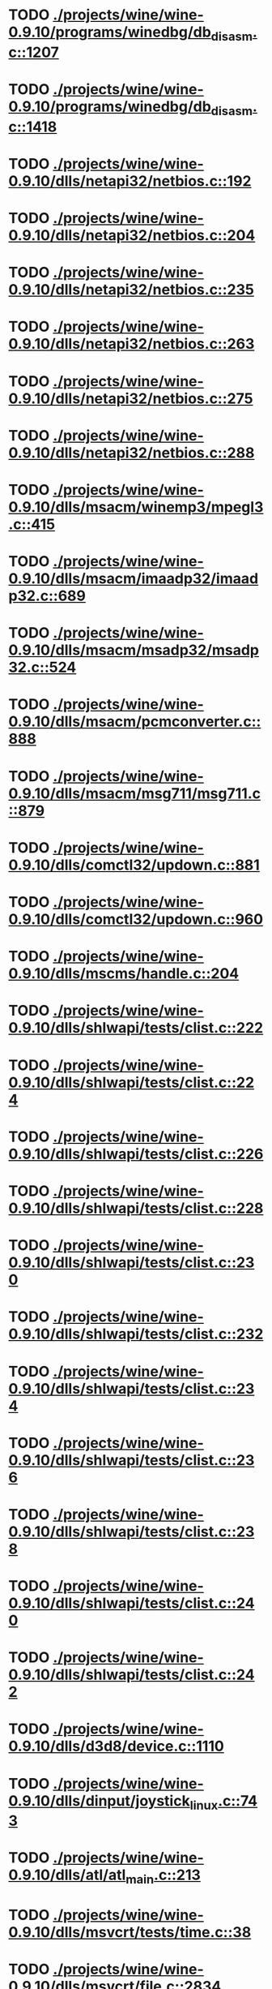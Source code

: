 * TODO [[view:./projects/wine/wine-0.9.10/programs/winedbg/db_disasm.c::face=ovl-face1::linb=1207::colb=5::cole=16][ ./projects/wine/wine-0.9.10/programs/winedbg/db_disasm.c::1207]]
* TODO [[view:./projects/wine/wine-0.9.10/programs/winedbg/db_disasm.c::face=ovl-face1::linb=1418::colb=9::cole=11][ ./projects/wine/wine-0.9.10/programs/winedbg/db_disasm.c::1418]]
* TODO [[view:./projects/wine/wine-0.9.10/dlls/netapi32/netbios.c::face=ovl-face1::linb=192::colb=9::cole=36][ ./projects/wine/wine-0.9.10/dlls/netapi32/netbios.c::192]]
* TODO [[view:./projects/wine/wine-0.9.10/dlls/netapi32/netbios.c::face=ovl-face1::linb=204::colb=38::cole=65][ ./projects/wine/wine-0.9.10/dlls/netapi32/netbios.c::204]]
* TODO [[view:./projects/wine/wine-0.9.10/dlls/netapi32/netbios.c::face=ovl-face1::linb=235::colb=12::cole=42][ ./projects/wine/wine-0.9.10/dlls/netapi32/netbios.c::235]]
* TODO [[view:./projects/wine/wine-0.9.10/dlls/netapi32/netbios.c::face=ovl-face1::linb=263::colb=41::cole=68][ ./projects/wine/wine-0.9.10/dlls/netapi32/netbios.c::263]]
* TODO [[view:./projects/wine/wine-0.9.10/dlls/netapi32/netbios.c::face=ovl-face1::linb=275::colb=42::cole=69][ ./projects/wine/wine-0.9.10/dlls/netapi32/netbios.c::275]]
* TODO [[view:./projects/wine/wine-0.9.10/dlls/netapi32/netbios.c::face=ovl-face1::linb=288::colb=12::cole=39][ ./projects/wine/wine-0.9.10/dlls/netapi32/netbios.c::288]]
* TODO [[view:./projects/wine/wine-0.9.10/dlls/msacm/winemp3/mpegl3.c::face=ovl-face1::linb=415::colb=8::cole=11][ ./projects/wine/wine-0.9.10/dlls/msacm/winemp3/mpegl3.c::415]]
* TODO [[view:./projects/wine/wine-0.9.10/dlls/msacm/imaadp32/imaadp32.c::face=ovl-face1::linb=689::colb=8::cole=11][ ./projects/wine/wine-0.9.10/dlls/msacm/imaadp32/imaadp32.c::689]]
* TODO [[view:./projects/wine/wine-0.9.10/dlls/msacm/msadp32/msadp32.c::face=ovl-face1::linb=524::colb=8::cole=11][ ./projects/wine/wine-0.9.10/dlls/msacm/msadp32/msadp32.c::524]]
* TODO [[view:./projects/wine/wine-0.9.10/dlls/msacm/pcmconverter.c::face=ovl-face1::linb=888::colb=8::cole=11][ ./projects/wine/wine-0.9.10/dlls/msacm/pcmconverter.c::888]]
* TODO [[view:./projects/wine/wine-0.9.10/dlls/msacm/msg711/msg711.c::face=ovl-face1::linb=879::colb=8::cole=11][ ./projects/wine/wine-0.9.10/dlls/msacm/msg711/msg711.c::879]]
* TODO [[view:./projects/wine/wine-0.9.10/dlls/comctl32/updown.c::face=ovl-face1::linb=881::colb=31::cole=49][ ./projects/wine/wine-0.9.10/dlls/comctl32/updown.c::881]]
* TODO [[view:./projects/wine/wine-0.9.10/dlls/comctl32/updown.c::face=ovl-face1::linb=960::colb=8::cole=26][ ./projects/wine/wine-0.9.10/dlls/comctl32/updown.c::960]]
* TODO [[view:./projects/wine/wine-0.9.10/dlls/mscms/handle.c::face=ovl-face1::linb=204::colb=12::cole=38][ ./projects/wine/wine-0.9.10/dlls/mscms/handle.c::204]]
* TODO [[view:./projects/wine/wine-0.9.10/dlls/shlwapi/tests/clist.c::face=ovl-face1::linb=222::colb=7::cole=18][ ./projects/wine/wine-0.9.10/dlls/shlwapi/tests/clist.c::222]]
* TODO [[view:./projects/wine/wine-0.9.10/dlls/shlwapi/tests/clist.c::face=ovl-face1::linb=224::colb=7::cole=18][ ./projects/wine/wine-0.9.10/dlls/shlwapi/tests/clist.c::224]]
* TODO [[view:./projects/wine/wine-0.9.10/dlls/shlwapi/tests/clist.c::face=ovl-face1::linb=226::colb=7::cole=18][ ./projects/wine/wine-0.9.10/dlls/shlwapi/tests/clist.c::226]]
* TODO [[view:./projects/wine/wine-0.9.10/dlls/shlwapi/tests/clist.c::face=ovl-face1::linb=228::colb=7::cole=18][ ./projects/wine/wine-0.9.10/dlls/shlwapi/tests/clist.c::228]]
* TODO [[view:./projects/wine/wine-0.9.10/dlls/shlwapi/tests/clist.c::face=ovl-face1::linb=230::colb=7::cole=18][ ./projects/wine/wine-0.9.10/dlls/shlwapi/tests/clist.c::230]]
* TODO [[view:./projects/wine/wine-0.9.10/dlls/shlwapi/tests/clist.c::face=ovl-face1::linb=232::colb=7::cole=18][ ./projects/wine/wine-0.9.10/dlls/shlwapi/tests/clist.c::232]]
* TODO [[view:./projects/wine/wine-0.9.10/dlls/shlwapi/tests/clist.c::face=ovl-face1::linb=234::colb=7::cole=19][ ./projects/wine/wine-0.9.10/dlls/shlwapi/tests/clist.c::234]]
* TODO [[view:./projects/wine/wine-0.9.10/dlls/shlwapi/tests/clist.c::face=ovl-face1::linb=236::colb=7::cole=19][ ./projects/wine/wine-0.9.10/dlls/shlwapi/tests/clist.c::236]]
* TODO [[view:./projects/wine/wine-0.9.10/dlls/shlwapi/tests/clist.c::face=ovl-face1::linb=238::colb=7::cole=19][ ./projects/wine/wine-0.9.10/dlls/shlwapi/tests/clist.c::238]]
* TODO [[view:./projects/wine/wine-0.9.10/dlls/shlwapi/tests/clist.c::face=ovl-face1::linb=240::colb=7::cole=19][ ./projects/wine/wine-0.9.10/dlls/shlwapi/tests/clist.c::240]]
* TODO [[view:./projects/wine/wine-0.9.10/dlls/shlwapi/tests/clist.c::face=ovl-face1::linb=242::colb=7::cole=19][ ./projects/wine/wine-0.9.10/dlls/shlwapi/tests/clist.c::242]]
* TODO [[view:./projects/wine/wine-0.9.10/dlls/d3d8/device.c::face=ovl-face1::linb=1110::colb=16::cole=23][ ./projects/wine/wine-0.9.10/dlls/d3d8/device.c::1110]]
* TODO [[view:./projects/wine/wine-0.9.10/dlls/dinput/joystick_linux.c::face=ovl-face1::linb=743::colb=8::cole=17][ ./projects/wine/wine-0.9.10/dlls/dinput/joystick_linux.c::743]]
* TODO [[view:./projects/wine/wine-0.9.10/dlls/atl/atl_main.c::face=ovl-face1::linb=213::colb=11::cole=28][ ./projects/wine/wine-0.9.10/dlls/atl/atl_main.c::213]]
* TODO [[view:./projects/wine/wine-0.9.10/dlls/msvcrt/tests/time.c::face=ovl-face1::linb=38::colb=7::cole=13][ ./projects/wine/wine-0.9.10/dlls/msvcrt/tests/time.c::38]]
* TODO [[view:./projects/wine/wine-0.9.10/dlls/msvcrt/file.c::face=ovl-face1::linb=2834::colb=6::cole=7][ ./projects/wine/wine-0.9.10/dlls/msvcrt/file.c::2834]]
* TODO [[view:./projects/wine/wine-0.9.10/dlls/mciseq/mcimidi.c::face=ovl-face1::linb=131::colb=8::cole=11][ ./projects/wine/wine-0.9.10/dlls/mciseq/mcimidi.c::131]]
* TODO [[view:./projects/wine/wine-0.9.10/dlls/mciseq/mcimidi.c::face=ovl-face1::linb=1198::colb=8::cole=11][ ./projects/wine/wine-0.9.10/dlls/mciseq/mcimidi.c::1198]]
* TODO [[view:./projects/wine/wine-0.9.10/dlls/kernel/tests/process.c::face=ovl-face1::linb=772::colb=13::cole=23][ ./projects/wine/wine-0.9.10/dlls/kernel/tests/process.c::772]]
* TODO [[view:./projects/wine/wine-0.9.10/dlls/kernel/editline.c::face=ovl-face1::linb=830::colb=29::cole=37][ ./projects/wine/wine-0.9.10/dlls/kernel/editline.c::830]]
* TODO [[view:./projects/wine/wine-0.9.10/dlls/kernel/editline.c::face=ovl-face1::linb=835::colb=29::cole=37][ ./projects/wine/wine-0.9.10/dlls/kernel/editline.c::835]]
* TODO [[view:./projects/wine/wine-0.9.10/dlls/shell32/shlmenu.c::face=ovl-face1::linb=91::colb=6::cole=14][ ./projects/wine/wine-0.9.10/dlls/shell32/shlmenu.c::91]]
* TODO [[view:./projects/wine/wine-0.9.10/dlls/shell32/shlmenu.c::face=ovl-face1::linb=156::colb=6::cole=14][ ./projects/wine/wine-0.9.10/dlls/shell32/shlmenu.c::156]]
* TODO [[view:./projects/wine/wine-0.9.10/dlls/shell32/shlmenu.c::face=ovl-face1::linb=376::colb=6::cole=14][ ./projects/wine/wine-0.9.10/dlls/shell32/shlmenu.c::376]]
* TODO [[view:./projects/wine/wine-0.9.10/dlls/d3d9/tests/stateblock.c::face=ovl-face1::linb=80::colb=25::cole=40][ ./projects/wine/wine-0.9.10/dlls/d3d9/tests/stateblock.c::80]]
* TODO [[view:./projects/wine/wine-0.9.10/dlls/oleaut32/tests/olepicture.c::face=ovl-face1::linb=331::colb=6::cole=15][ ./projects/wine/wine-0.9.10/dlls/oleaut32/tests/olepicture.c::331]]
* TODO [[view:./projects/wine/wine-0.9.10/dlls/oleaut32/tests/olepicture.c::face=ovl-face1::linb=342::colb=6::cole=18][ ./projects/wine/wine-0.9.10/dlls/oleaut32/tests/olepicture.c::342]]
* TODO [[view:./projects/wine/wine-0.9.10/dlls/oleaut32/tests/olepicture.c::face=ovl-face1::linb=369::colb=6::cole=13][ ./projects/wine/wine-0.9.10/dlls/oleaut32/tests/olepicture.c::369]]
* TODO [[view:./projects/wine/wine-0.9.10/dlls/oleaut32/tests/olepicture.c::face=ovl-face1::linb=393::colb=6::cole=16][ ./projects/wine/wine-0.9.10/dlls/oleaut32/tests/olepicture.c::393]]
* TODO [[view:./projects/wine/wine-0.9.10/dlls/oleaut32/tests/olepicture.c::face=ovl-face1::linb=472::colb=7::cole=11][ ./projects/wine/wine-0.9.10/dlls/oleaut32/tests/olepicture.c::472]]
* TODO [[view:./projects/wine/wine-0.9.10/dlls/oleaut32/tests/olepicture.c::face=ovl-face1::linb=556::colb=6::cole=15][ ./projects/wine/wine-0.9.10/dlls/oleaut32/tests/olepicture.c::556]]
* TODO [[view:./projects/wine/wine-0.9.10/dlls/oleaut32/ole2disp.c::face=ovl-face1::linb=148::colb=8::cole=14][ ./projects/wine/wine-0.9.10/dlls/oleaut32/ole2disp.c::148]]
* TODO [[view:./projects/wine/wine-0.9.10/dlls/oleaut32/oleaut.c::face=ovl-face1::linb=246::colb=8::cole=17][ ./projects/wine/wine-0.9.10/dlls/oleaut32/oleaut.c::246]]
* TODO [[view:./projects/wine/wine-0.9.10/dlls/oleaut32/oleaut.c::face=ovl-face1::linb=264::colb=8::cole=11][ ./projects/wine/wine-0.9.10/dlls/oleaut32/oleaut.c::264]]
* TODO [[view:./projects/wine/wine-0.9.10/dlls/oleaut32/oleaut.c::face=ovl-face1::linb=360::colb=8::cole=17][ ./projects/wine/wine-0.9.10/dlls/oleaut32/oleaut.c::360]]
* TODO [[view:./projects/wine/wine-0.9.10/dlls/oleaut32/connpt.c::face=ovl-face1::linb=152::colb=8::cole=12][ ./projects/wine/wine-0.9.10/dlls/oleaut32/connpt.c::152]]
* TODO [[view:./projects/wine/wine-0.9.10/dlls/oleaut32/connpt.c::face=ovl-face1::linb=171::colb=6::cole=18][ ./projects/wine/wine-0.9.10/dlls/oleaut32/connpt.c::171]]
* TODO [[view:./projects/wine/wine-0.9.10/dlls/oleaut32/connpt.c::face=ovl-face1::linb=421::colb=8::cole=12][ ./projects/wine/wine-0.9.10/dlls/oleaut32/connpt.c::421]]
* TODO [[view:./projects/wine/wine-0.9.10/dlls/oleaut32/connpt.c::face=ovl-face1::linb=440::colb=6::cole=18][ ./projects/wine/wine-0.9.10/dlls/oleaut32/connpt.c::440]]
* TODO [[view:./projects/wine/wine-0.9.10/dlls/oleaut32/typelib16.c::face=ovl-face1::linb=128::colb=8::cole=14][ ./projects/wine/wine-0.9.10/dlls/oleaut32/typelib16.c::128]]
* TODO [[view:./projects/wine/wine-0.9.10/dlls/oleaut32/olepicture.c::face=ovl-face1::linb=271::colb=6::cole=15][ ./projects/wine/wine-0.9.10/dlls/oleaut32/olepicture.c::271]]
* TODO [[view:./projects/wine/wine-0.9.10/dlls/oleaut32/olepicture.c::face=ovl-face1::linb=443::colb=8::cole=12][ ./projects/wine/wine-0.9.10/dlls/oleaut32/olepicture.c::443]]
* TODO [[view:./projects/wine/wine-0.9.10/dlls/oleaut32/olepicture.c::face=ovl-face1::linb=481::colb=6::cole=18][ ./projects/wine/wine-0.9.10/dlls/oleaut32/olepicture.c::481]]
* TODO [[view:./projects/wine/wine-0.9.10/dlls/oleaut32/olepicture.c::face=ovl-face1::linb=2156::colb=6::cole=12][ ./projects/wine/wine-0.9.10/dlls/oleaut32/olepicture.c::2156]]
* TODO [[view:./projects/wine/wine-0.9.10/dlls/oleaut32/olefont.c::face=ovl-face1::linb=326::colb=6::cole=12][ ./projects/wine/wine-0.9.10/dlls/oleaut32/olefont.c::326]]
* TODO [[view:./projects/wine/wine-0.9.10/dlls/oleaut32/olefont.c::face=ovl-face1::linb=353::colb=6::cole=13][ ./projects/wine/wine-0.9.10/dlls/oleaut32/olefont.c::353]]
* TODO [[view:./projects/wine/wine-0.9.10/dlls/oleaut32/olefont.c::face=ovl-face1::linb=471::colb=6::cole=15][ ./projects/wine/wine-0.9.10/dlls/oleaut32/olefont.c::471]]
* TODO [[view:./projects/wine/wine-0.9.10/dlls/oleaut32/olefont.c::face=ovl-face1::linb=570::colb=8::cole=12][ ./projects/wine/wine-0.9.10/dlls/oleaut32/olefont.c::570]]
* TODO [[view:./projects/wine/wine-0.9.10/dlls/oleaut32/olefont.c::face=ovl-face1::linb=601::colb=6::cole=18][ ./projects/wine/wine-0.9.10/dlls/oleaut32/olefont.c::601]]
* TODO [[view:./projects/wine/wine-0.9.10/dlls/oleaut32/olefont.c::face=ovl-face1::linb=662::colb=6::cole=11][ ./projects/wine/wine-0.9.10/dlls/oleaut32/olefont.c::662]]
* TODO [[view:./projects/wine/wine-0.9.10/dlls/oleaut32/olefont.c::face=ovl-face1::linb=723::colb=6::cole=11][ ./projects/wine/wine-0.9.10/dlls/oleaut32/olefont.c::723]]
* TODO [[view:./projects/wine/wine-0.9.10/dlls/oleaut32/olefont.c::face=ovl-face1::linb=764::colb=6::cole=11][ ./projects/wine/wine-0.9.10/dlls/oleaut32/olefont.c::764]]
* TODO [[view:./projects/wine/wine-0.9.10/dlls/oleaut32/olefont.c::face=ovl-face1::linb=803::colb=6::cole=13][ ./projects/wine/wine-0.9.10/dlls/oleaut32/olefont.c::803]]
* TODO [[view:./projects/wine/wine-0.9.10/dlls/oleaut32/olefont.c::face=ovl-face1::linb=844::colb=6::cole=16][ ./projects/wine/wine-0.9.10/dlls/oleaut32/olefont.c::844]]
* TODO [[view:./projects/wine/wine-0.9.10/dlls/oleaut32/olefont.c::face=ovl-face1::linb=885::colb=6::cole=20][ ./projects/wine/wine-0.9.10/dlls/oleaut32/olefont.c::885]]
* TODO [[view:./projects/wine/wine-0.9.10/dlls/oleaut32/olefont.c::face=ovl-face1::linb=926::colb=6::cole=13][ ./projects/wine/wine-0.9.10/dlls/oleaut32/olefont.c::926]]
* TODO [[view:./projects/wine/wine-0.9.10/dlls/oleaut32/olefont.c::face=ovl-face1::linb=967::colb=6::cole=14][ ./projects/wine/wine-0.9.10/dlls/oleaut32/olefont.c::967]]
* TODO [[view:./projects/wine/wine-0.9.10/dlls/oleaut32/olefont.c::face=ovl-face1::linb=1592::colb=6::cole=14][ ./projects/wine/wine-0.9.10/dlls/oleaut32/olefont.c::1592]]
* TODO [[view:./projects/wine/wine-0.9.10/dlls/winmm/wineoss/midi.c::face=ovl-face1::linb=1134::colb=9::cole=14][ ./projects/wine/wine-0.9.10/dlls/winmm/wineoss/midi.c::1134]]
* TODO [[view:./projects/wine/wine-0.9.10/dlls/winmm/wineoss/audio.c::face=ovl-face1::linb=2585::colb=9::cole=18][ ./projects/wine/wine-0.9.10/dlls/winmm/wineoss/audio.c::2585]]
* TODO [[view:./projects/wine/wine-0.9.10/dlls/winmm/wineoss/audio.c::face=ovl-face1::linb=2598::colb=8::cole=17][ ./projects/wine/wine-0.9.10/dlls/winmm/wineoss/audio.c::2598]]
* TODO [[view:./projects/wine/wine-0.9.10/dlls/winmm/mciwave/mciwave.c::face=ovl-face1::linb=102::colb=8::cole=11][ ./projects/wine/wine-0.9.10/dlls/winmm/mciwave/mciwave.c::102]]
* TODO [[view:./projects/wine/wine-0.9.10/dlls/winmm/winmm.c::face=ovl-face1::linb=254::colb=8::cole=12][ ./projects/wine/wine-0.9.10/dlls/winmm/winmm.c::254]]
* TODO [[view:./projects/wine/wine-0.9.10/dlls/winmm/winealsa/audio.c::face=ovl-face1::linb=3806::colb=9::cole=18][ ./projects/wine/wine-0.9.10/dlls/winmm/winealsa/audio.c::3806]]
* TODO [[view:./projects/wine/wine-0.9.10/dlls/winmm/winealsa/audio.c::face=ovl-face1::linb=3819::colb=8::cole=17][ ./projects/wine/wine-0.9.10/dlls/winmm/winealsa/audio.c::3819]]
* TODO [[view:./projects/wine/wine-0.9.10/dlls/dsound/buffer.c::face=ovl-face1::linb=1591::colb=5::cole=7][ ./projects/wine/wine-0.9.10/dlls/dsound/buffer.c::1591]]
* TODO [[view:./projects/wine/wine-0.9.10/dlls/dsound/tests/propset.c::face=ovl-face1::linb=206::colb=7::cole=10][ ./projects/wine/wine-0.9.10/dlls/dsound/tests/propset.c::206]]
* TODO [[view:./projects/wine/wine-0.9.10/dlls/dsound/tests/propset.c::face=ovl-face1::linb=208::colb=8::cole=11][ ./projects/wine/wine-0.9.10/dlls/dsound/tests/propset.c::208]]
* TODO [[view:./projects/wine/wine-0.9.10/dlls/dsound/tests/propset.c::face=ovl-face1::linb=226::colb=11::cole=14][ ./projects/wine/wine-0.9.10/dlls/dsound/tests/propset.c::226]]
* TODO [[view:./projects/wine/wine-0.9.10/dlls/dsound/tests/propset.c::face=ovl-face1::linb=228::colb=12::cole=15][ ./projects/wine/wine-0.9.10/dlls/dsound/tests/propset.c::228]]
* TODO [[view:./projects/wine/wine-0.9.10/dlls/dsound/tests/propset.c::face=ovl-face1::linb=242::colb=11::cole=14][ ./projects/wine/wine-0.9.10/dlls/dsound/tests/propset.c::242]]
* TODO [[view:./projects/wine/wine-0.9.10/dlls/dsound/tests/propset.c::face=ovl-face1::linb=244::colb=12::cole=15][ ./projects/wine/wine-0.9.10/dlls/dsound/tests/propset.c::244]]
* TODO [[view:./projects/wine/wine-0.9.10/dlls/dsound/tests/propset.c::face=ovl-face1::linb=258::colb=11::cole=14][ ./projects/wine/wine-0.9.10/dlls/dsound/tests/propset.c::258]]
* TODO [[view:./projects/wine/wine-0.9.10/dlls/dsound/tests/propset.c::face=ovl-face1::linb=260::colb=12::cole=15][ ./projects/wine/wine-0.9.10/dlls/dsound/tests/propset.c::260]]
* TODO [[view:./projects/wine/wine-0.9.10/dlls/dsound/tests/propset.c::face=ovl-face1::linb=274::colb=11::cole=14][ ./projects/wine/wine-0.9.10/dlls/dsound/tests/propset.c::274]]
* TODO [[view:./projects/wine/wine-0.9.10/dlls/dsound/tests/propset.c::face=ovl-face1::linb=276::colb=12::cole=15][ ./projects/wine/wine-0.9.10/dlls/dsound/tests/propset.c::276]]
* TODO [[view:./projects/wine/wine-0.9.10/dlls/dsound/tests/propset.c::face=ovl-face1::linb=291::colb=8::cole=11][ ./projects/wine/wine-0.9.10/dlls/dsound/tests/propset.c::291]]
* TODO [[view:./projects/wine/wine-0.9.10/dlls/dsound/propset.c::face=ovl-face1::linb=205::colb=8::cole=11][ ./projects/wine/wine-0.9.10/dlls/dsound/propset.c::205]]
* TODO [[view:./projects/wine/wine-0.9.10/dlls/ole32/moniker.c::face=ovl-face1::linb=175::colb=8::cole=17][ ./projects/wine/wine-0.9.10/dlls/ole32/moniker.c::175]]
* TODO [[view:./projects/wine/wine-0.9.10/dlls/ole32/moniker.c::face=ovl-face1::linb=184::colb=8::cole=20][ ./projects/wine/wine-0.9.10/dlls/ole32/moniker.c::184]]
* TODO [[view:./projects/wine/wine-0.9.10/dlls/ole32/memlockbytes16.c::face=ovl-face1::linb=202::colb=6::cole=15][ ./projects/wine/wine-0.9.10/dlls/ole32/memlockbytes16.c::202]]
* TODO [[view:./projects/wine/wine-0.9.10/dlls/ole32/memlockbytes16.c::face=ovl-face1::linb=220::colb=6::cole=18][ ./projects/wine/wine-0.9.10/dlls/ole32/memlockbytes16.c::220]]
* TODO [[view:./projects/wine/wine-0.9.10/dlls/ole32/memlockbytes16.c::face=ovl-face1::linb=281::colb=6::cole=13][ ./projects/wine/wine-0.9.10/dlls/ole32/memlockbytes16.c::281]]
* TODO [[view:./projects/wine/wine-0.9.10/dlls/ole32/memlockbytes16.c::face=ovl-face1::linb=392::colb=6::cole=16][ ./projects/wine/wine-0.9.10/dlls/ole32/memlockbytes16.c::392]]
* TODO [[view:./projects/wine/wine-0.9.10/dlls/ole32/oleobj.c::face=ovl-face1::linb=214::colb=8::cole=41][ ./projects/wine/wine-0.9.10/dlls/ole32/oleobj.c::214]]
* TODO [[view:./projects/wine/wine-0.9.10/dlls/ole32/oleobj.c::face=ovl-face1::linb=599::colb=8::cole=12][ ./projects/wine/wine-0.9.10/dlls/ole32/oleobj.c::599]]
* TODO [[view:./projects/wine/wine-0.9.10/dlls/ole32/oleobj.c::face=ovl-face1::linb=619::colb=6::cole=18][ ./projects/wine/wine-0.9.10/dlls/ole32/oleobj.c::619]]
* TODO [[view:./projects/wine/wine-0.9.10/dlls/ole32/bindctx.c::face=ovl-face1::linb=80::colb=10::cole=14][ ./projects/wine/wine-0.9.10/dlls/ole32/bindctx.c::80]]
* TODO [[view:./projects/wine/wine-0.9.10/dlls/ole32/bindctx.c::face=ovl-face1::linb=540::colb=8::cole=18][ ./projects/wine/wine-0.9.10/dlls/ole32/bindctx.c::540]]
* TODO [[view:./projects/wine/wine-0.9.10/dlls/ole32/git.c::face=ovl-face1::linb=141::colb=6::cole=15][ ./projects/wine/wine-0.9.10/dlls/ole32/git.c::141]]
* TODO [[view:./projects/wine/wine-0.9.10/dlls/ole32/git.c::face=ovl-face1::linb=397::colb=6::cole=12][ ./projects/wine/wine-0.9.10/dlls/ole32/git.c::397]]
* TODO [[view:./projects/wine/wine-0.9.10/dlls/ole32/antimoniker.c::face=ovl-face1::linb=73::colb=10::cole=14][ ./projects/wine/wine-0.9.10/dlls/ole32/antimoniker.c::73]]
* TODO [[view:./projects/wine/wine-0.9.10/dlls/ole32/antimoniker.c::face=ovl-face1::linb=89::colb=8::cole=20][ ./projects/wine/wine-0.9.10/dlls/ole32/antimoniker.c::89]]
* TODO [[view:./projects/wine/wine-0.9.10/dlls/ole32/antimoniker.c::face=ovl-face1::linb=604::colb=8::cole=22][ ./projects/wine/wine-0.9.10/dlls/ole32/antimoniker.c::604]]
* TODO [[view:./projects/wine/wine-0.9.10/dlls/ole32/filemoniker.c::face=ovl-face1::linb=83::colb=10::cole=14][ ./projects/wine/wine-0.9.10/dlls/ole32/filemoniker.c::83]]
* TODO [[view:./projects/wine/wine-0.9.10/dlls/ole32/filemoniker.c::face=ovl-face1::linb=110::colb=8::cole=20][ ./projects/wine/wine-0.9.10/dlls/ole32/filemoniker.c::110]]
* TODO [[view:./projects/wine/wine-0.9.10/dlls/ole32/errorinfo.c::face=ovl-face1::linb=72::colb=8::cole=17][ ./projects/wine/wine-0.9.10/dlls/ole32/errorinfo.c::72]]
* TODO [[view:./projects/wine/wine-0.9.10/dlls/ole32/errorinfo.c::face=ovl-face1::linb=90::colb=8::cole=10][ ./projects/wine/wine-0.9.10/dlls/ole32/errorinfo.c::90]]
* TODO [[view:./projects/wine/wine-0.9.10/dlls/ole32/clipboard.c::face=ovl-face1::linb=1115::colb=8::cole=12][ ./projects/wine/wine-0.9.10/dlls/ole32/clipboard.c::1115]]
* TODO [[view:./projects/wine/wine-0.9.10/dlls/ole32/stg_prop.c::face=ovl-face1::linb=187::colb=10::cole=14][ ./projects/wine/wine-0.9.10/dlls/ole32/stg_prop.c::187]]
* TODO [[view:./projects/wine/wine-0.9.10/dlls/ole32/compobj.c::face=ovl-face1::linb=1287::colb=9::cole=14][ ./projects/wine/wine-0.9.10/dlls/ole32/compobj.c::1287]]
* TODO [[view:./projects/wine/wine-0.9.10/dlls/ole32/compobj.c::face=ovl-face1::linb=1294::colb=9::cole=17][ ./projects/wine/wine-0.9.10/dlls/ole32/compobj.c::1294]]
* TODO [[view:./projects/wine/wine-0.9.10/dlls/ole32/compobj.c::face=ovl-face1::linb=1490::colb=9::cole=17][ ./projects/wine/wine-0.9.10/dlls/ole32/compobj.c::1490]]
* TODO [[view:./projects/wine/wine-0.9.10/dlls/ole32/compobj.c::face=ovl-face1::linb=1844::colb=6::cole=9][ ./projects/wine/wine-0.9.10/dlls/ole32/compobj.c::1844]]
* TODO [[view:./projects/wine/wine-0.9.10/dlls/ole32/compobj.c::face=ovl-face1::linb=2074::colb=9::cole=29][ ./projects/wine/wine-0.9.10/dlls/ole32/compobj.c::2074]]
* TODO [[view:./projects/wine/wine-0.9.10/dlls/ole32/memlockbytes.c::face=ovl-face1::linb=267::colb=6::cole=18][ ./projects/wine/wine-0.9.10/dlls/ole32/memlockbytes.c::267]]
* TODO [[view:./projects/wine/wine-0.9.10/dlls/ole32/memlockbytes.c::face=ovl-face1::linb=340::colb=6::cole=15][ ./projects/wine/wine-0.9.10/dlls/ole32/memlockbytes.c::340]]
* TODO [[view:./projects/wine/wine-0.9.10/dlls/ole32/memlockbytes.c::face=ovl-face1::linb=363::colb=6::cole=18][ ./projects/wine/wine-0.9.10/dlls/ole32/memlockbytes.c::363]]
* TODO [[view:./projects/wine/wine-0.9.10/dlls/ole32/memlockbytes.c::face=ovl-face1::linb=432::colb=6::cole=13][ ./projects/wine/wine-0.9.10/dlls/ole32/memlockbytes.c::432]]
* TODO [[view:./projects/wine/wine-0.9.10/dlls/ole32/memlockbytes.c::face=ovl-face1::linb=504::colb=6::cole=16][ ./projects/wine/wine-0.9.10/dlls/ole32/memlockbytes.c::504]]
* TODO [[view:./projects/wine/wine-0.9.10/dlls/ole32/storage32.c::face=ovl-face1::linb=191::colb=8::cole=12][ ./projects/wine/wine-0.9.10/dlls/ole32/storage32.c::191]]
* TODO [[view:./projects/wine/wine-0.9.10/dlls/ole32/storage32.c::face=ovl-face1::linb=218::colb=6::cole=18][ ./projects/wine/wine-0.9.10/dlls/ole32/storage32.c::218]]
* TODO [[view:./projects/wine/wine-0.9.10/dlls/ole32/storage32.c::face=ovl-face1::linb=313::colb=28::cole=33][ ./projects/wine/wine-0.9.10/dlls/ole32/storage32.c::313]]
* TODO [[view:./projects/wine/wine-0.9.10/dlls/ole32/storage32.c::face=ovl-face1::linb=385::colb=8::cole=17][ ./projects/wine/wine-0.9.10/dlls/ole32/storage32.c::385]]
* TODO [[view:./projects/wine/wine-0.9.10/dlls/ole32/storage32.c::face=ovl-face1::linb=450::colb=8::cole=12][ ./projects/wine/wine-0.9.10/dlls/ole32/storage32.c::450]]
* TODO [[view:./projects/wine/wine-0.9.10/dlls/ole32/storage32.c::face=ovl-face1::linb=535::colb=8::cole=18][ ./projects/wine/wine-0.9.10/dlls/ole32/storage32.c::535]]
* TODO [[view:./projects/wine/wine-0.9.10/dlls/ole32/storage32.c::face=ovl-face1::linb=584::colb=8::cole=12][ ./projects/wine/wine-0.9.10/dlls/ole32/storage32.c::584]]
* TODO [[view:./projects/wine/wine-0.9.10/dlls/ole32/storage32.c::face=ovl-face1::linb=594::colb=6::cole=13][ ./projects/wine/wine-0.9.10/dlls/ole32/storage32.c::594]]
* TODO [[view:./projects/wine/wine-0.9.10/dlls/ole32/storage32.c::face=ovl-face1::linb=633::colb=8::cole=12][ ./projects/wine/wine-0.9.10/dlls/ole32/storage32.c::633]]
* TODO [[view:./projects/wine/wine-0.9.10/dlls/ole32/storage32.c::face=ovl-face1::linb=857::colb=6::cole=11][ ./projects/wine/wine-0.9.10/dlls/ole32/storage32.c::857]]
* TODO [[view:./projects/wine/wine-0.9.10/dlls/ole32/storage32.c::face=ovl-face1::linb=860::colb=6::cole=14][ ./projects/wine/wine-0.9.10/dlls/ole32/storage32.c::860]]
* TODO [[view:./projects/wine/wine-0.9.10/dlls/ole32/storage32.c::face=ovl-face1::linb=979::colb=6::cole=15][ ./projects/wine/wine-0.9.10/dlls/ole32/storage32.c::979]]
* TODO [[view:./projects/wine/wine-0.9.10/dlls/ole32/storage32.c::face=ovl-face1::linb=1074::colb=6::cole=11][ ./projects/wine/wine-0.9.10/dlls/ole32/storage32.c::1074]]
* TODO [[view:./projects/wine/wine-0.9.10/dlls/ole32/storage32.c::face=ovl-face1::linb=1077::colb=6::cole=14][ ./projects/wine/wine-0.9.10/dlls/ole32/storage32.c::1077]]
* TODO [[view:./projects/wine/wine-0.9.10/dlls/ole32/storage32.c::face=ovl-face1::linb=1468::colb=7::cole=15][ ./projects/wine/wine-0.9.10/dlls/ole32/storage32.c::1468]]
* TODO [[view:./projects/wine/wine-0.9.10/dlls/ole32/storage32.c::face=ovl-face1::linb=2614::colb=8::cole=19][ ./projects/wine/wine-0.9.10/dlls/ole32/storage32.c::2614]]
* TODO [[view:./projects/wine/wine-0.9.10/dlls/ole32/storage32.c::face=ovl-face1::linb=2695::colb=8::cole=19][ ./projects/wine/wine-0.9.10/dlls/ole32/storage32.c::2695]]
* TODO [[view:./projects/wine/wine-0.9.10/dlls/ole32/storage32.c::face=ovl-face1::linb=2739::colb=8::cole=19][ ./projects/wine/wine-0.9.10/dlls/ole32/storage32.c::2739]]
* TODO [[view:./projects/wine/wine-0.9.10/dlls/ole32/storage32.c::face=ovl-face1::linb=2924::colb=6::cole=17][ ./projects/wine/wine-0.9.10/dlls/ole32/storage32.c::2924]]
* TODO [[view:./projects/wine/wine-0.9.10/dlls/ole32/storage32.c::face=ovl-face1::linb=2976::colb=6::cole=17][ ./projects/wine/wine-0.9.10/dlls/ole32/storage32.c::2976]]
* TODO [[view:./projects/wine/wine-0.9.10/dlls/ole32/storage32.c::face=ovl-face1::linb=3012::colb=6::cole=20][ ./projects/wine/wine-0.9.10/dlls/ole32/storage32.c::3012]]
* TODO [[view:./projects/wine/wine-0.9.10/dlls/ole32/storage32.c::face=ovl-face1::linb=3406::colb=6::cole=20][ ./projects/wine/wine-0.9.10/dlls/ole32/storage32.c::3406]]
* TODO [[view:./projects/wine/wine-0.9.10/dlls/ole32/storage32.c::face=ovl-face1::linb=3427::colb=6::cole=20][ ./projects/wine/wine-0.9.10/dlls/ole32/storage32.c::3427]]
* TODO [[view:./projects/wine/wine-0.9.10/dlls/ole32/storage32.c::face=ovl-face1::linb=3621::colb=6::cole=15][ ./projects/wine/wine-0.9.10/dlls/ole32/storage32.c::3621]]
* TODO [[view:./projects/wine/wine-0.9.10/dlls/ole32/storage32.c::face=ovl-face1::linb=3686::colb=8::cole=13][ ./projects/wine/wine-0.9.10/dlls/ole32/storage32.c::3686]]
* TODO [[view:./projects/wine/wine-0.9.10/dlls/ole32/storage32.c::face=ovl-face1::linb=3693::colb=6::cole=18][ ./projects/wine/wine-0.9.10/dlls/ole32/storage32.c::3693]]
* TODO [[view:./projects/wine/wine-0.9.10/dlls/ole32/storage32.c::face=ovl-face1::linb=3850::colb=6::cole=12][ ./projects/wine/wine-0.9.10/dlls/ole32/storage32.c::3850]]
* TODO [[view:./projects/wine/wine-0.9.10/dlls/ole32/storage32.c::face=ovl-face1::linb=3895::colb=6::cole=16][ ./projects/wine/wine-0.9.10/dlls/ole32/storage32.c::3895]]
* TODO [[view:./projects/wine/wine-0.9.10/dlls/ole32/storage32.c::face=ovl-face1::linb=4084::colb=6::cole=20][ ./projects/wine/wine-0.9.10/dlls/ole32/storage32.c::4084]]
* TODO [[view:./projects/wine/wine-0.9.10/dlls/ole32/storage32.c::face=ovl-face1::linb=4159::colb=6::cole=16][ ./projects/wine/wine-0.9.10/dlls/ole32/storage32.c::4159]]
* TODO [[view:./projects/wine/wine-0.9.10/dlls/ole32/storage32.c::face=ovl-face1::linb=5632::colb=6::cole=15][ ./projects/wine/wine-0.9.10/dlls/ole32/storage32.c::5632]]
* TODO [[view:./projects/wine/wine-0.9.10/dlls/ole32/storage32.c::face=ovl-face1::linb=5741::colb=6::cole=16][ ./projects/wine/wine-0.9.10/dlls/ole32/storage32.c::5741]]
* TODO [[view:./projects/wine/wine-0.9.10/dlls/ole32/storage32.c::face=ovl-face1::linb=5893::colb=6::cole=14][ ./projects/wine/wine-0.9.10/dlls/ole32/storage32.c::5893]]
* TODO [[view:./projects/wine/wine-0.9.10/dlls/ole32/storage32.c::face=ovl-face1::linb=5899::colb=6::cole=15][ ./projects/wine/wine-0.9.10/dlls/ole32/storage32.c::5899]]
* TODO [[view:./projects/wine/wine-0.9.10/dlls/ole32/storage32.c::face=ovl-face1::linb=6012::colb=6::cole=16][ ./projects/wine/wine-0.9.10/dlls/ole32/storage32.c::6012]]
* TODO [[view:./projects/wine/wine-0.9.10/dlls/ole32/storage32.c::face=ovl-face1::linb=6072::colb=7::cole=16][ ./projects/wine/wine-0.9.10/dlls/ole32/storage32.c::6072]]
* TODO [[view:./projects/wine/wine-0.9.10/dlls/ole32/storage32.c::face=ovl-face1::linb=6080::colb=6::cole=16][ ./projects/wine/wine-0.9.10/dlls/ole32/storage32.c::6080]]
* TODO [[view:./projects/wine/wine-0.9.10/dlls/ole32/storage32.c::face=ovl-face1::linb=6126::colb=7::cole=13][ ./projects/wine/wine-0.9.10/dlls/ole32/storage32.c::6126]]
* TODO [[view:./projects/wine/wine-0.9.10/dlls/ole32/storage32.c::face=ovl-face1::linb=6145::colb=6::cole=16][ ./projects/wine/wine-0.9.10/dlls/ole32/storage32.c::6145]]
* TODO [[view:./projects/wine/wine-0.9.10/dlls/ole32/stg_stream.c::face=ovl-face1::linb=113::colb=6::cole=15][ ./projects/wine/wine-0.9.10/dlls/ole32/stg_stream.c::113]]
* TODO [[view:./projects/wine/wine-0.9.10/dlls/ole32/stg_stream.c::face=ovl-face1::linb=133::colb=6::cole=18][ ./projects/wine/wine-0.9.10/dlls/ole32/stg_stream.c::133]]
* TODO [[view:./projects/wine/wine-0.9.10/dlls/ole32/stg_stream.c::face=ovl-face1::linb=274::colb=6::cole=13][ ./projects/wine/wine-0.9.10/dlls/ole32/stg_stream.c::274]]
* TODO [[view:./projects/wine/wine-0.9.10/dlls/ole32/stg_stream.c::face=ovl-face1::linb=382::colb=6::cole=16][ ./projects/wine/wine-0.9.10/dlls/ole32/stg_stream.c::382]]
* TODO [[view:./projects/wine/wine-0.9.10/dlls/ole32/stg_stream.c::face=ovl-face1::linb=475::colb=6::cole=21][ ./projects/wine/wine-0.9.10/dlls/ole32/stg_stream.c::475]]
* TODO [[view:./projects/wine/wine-0.9.10/dlls/ole32/stg_stream.c::face=ovl-face1::linb=655::colb=7::cole=11][ ./projects/wine/wine-0.9.10/dlls/ole32/stg_stream.c::655]]
* TODO [[view:./projects/wine/wine-0.9.10/dlls/ole32/stg_stream.c::face=ovl-face1::linb=855::colb=7::cole=12][ ./projects/wine/wine-0.9.10/dlls/ole32/stg_stream.c::855]]
* TODO [[view:./projects/wine/wine-0.9.10/dlls/ole32/stg_stream.c::face=ovl-face1::linb=914::colb=6::cole=15][ ./projects/wine/wine-0.9.10/dlls/ole32/stg_stream.c::914]]
* TODO [[view:./projects/wine/wine-0.9.10/dlls/ole32/hglobalstream.c::face=ovl-face1::linb=140::colb=6::cole=15][ ./projects/wine/wine-0.9.10/dlls/ole32/hglobalstream.c::140]]
* TODO [[view:./projects/wine/wine-0.9.10/dlls/ole32/hglobalstream.c::face=ovl-face1::linb=163::colb=6::cole=18][ ./projects/wine/wine-0.9.10/dlls/ole32/hglobalstream.c::163]]
* TODO [[view:./projects/wine/wine-0.9.10/dlls/ole32/hglobalstream.c::face=ovl-face1::linb=226::colb=6::cole=13][ ./projects/wine/wine-0.9.10/dlls/ole32/hglobalstream.c::226]]
* TODO [[view:./projects/wine/wine-0.9.10/dlls/ole32/hglobalstream.c::face=ovl-face1::linb=297::colb=6::cole=16][ ./projects/wine/wine-0.9.10/dlls/ole32/hglobalstream.c::297]]
* TODO [[view:./projects/wine/wine-0.9.10/dlls/ole32/hglobalstream.c::face=ovl-face1::linb=472::colb=7::cole=11][ ./projects/wine/wine-0.9.10/dlls/ole32/hglobalstream.c::472]]
* TODO [[view:./projects/wine/wine-0.9.10/dlls/ole32/hglobalstream.c::face=ovl-face1::linb=675::colb=6::cole=15][ ./projects/wine/wine-0.9.10/dlls/ole32/hglobalstream.c::675]]
* TODO [[view:./projects/wine/wine-0.9.10/dlls/ole32/datacache.c::face=ovl-face1::linb=522::colb=8::cole=12][ ./projects/wine/wine-0.9.10/dlls/ole32/datacache.c::522]]
* TODO [[view:./projects/wine/wine-0.9.10/dlls/ole32/datacache.c::face=ovl-face1::linb=564::colb=6::cole=18][ ./projects/wine/wine-0.9.10/dlls/ole32/datacache.c::564]]
* TODO [[view:./projects/wine/wine-0.9.10/dlls/ole32/datacache.c::face=ovl-face1::linb=1738::colb=6::cole=12][ ./projects/wine/wine-0.9.10/dlls/ole32/datacache.c::1738]]
* TODO [[view:./projects/wine/wine-0.9.10/dlls/ole32/datacache.c::face=ovl-face1::linb=1759::colb=6::cole=14][ ./projects/wine/wine-0.9.10/dlls/ole32/datacache.c::1759]]
* TODO [[view:./projects/wine/wine-0.9.10/dlls/ole32/datacache.c::face=ovl-face1::linb=1790::colb=6::cole=15][ ./projects/wine/wine-0.9.10/dlls/ole32/datacache.c::1790]]
* TODO [[view:./projects/wine/wine-0.9.10/dlls/ole32/itemmoniker.c::face=ovl-face1::linb=168::colb=10::cole=14][ ./projects/wine/wine-0.9.10/dlls/ole32/itemmoniker.c::168]]
* TODO [[view:./projects/wine/wine-0.9.10/dlls/ole32/itemmoniker.c::face=ovl-face1::linb=195::colb=8::cole=20][ ./projects/wine/wine-0.9.10/dlls/ole32/itemmoniker.c::195]]
* TODO [[view:./projects/wine/wine-0.9.10/dlls/ole32/storage.c::face=ovl-face1::linb=2198::colb=23::cole=32][ ./projects/wine/wine-0.9.10/dlls/ole32/storage.c::2198]]
* TODO [[view:./projects/wine/wine-0.9.10/dlls/ole32/ole2.c::face=ovl-face1::linb=2126::colb=8::cole=34][ ./projects/wine/wine-0.9.10/dlls/ole32/ole2.c::2126]]
* TODO [[view:./projects/wine/wine-0.9.10/dlls/ole32/ole2.c::face=ovl-face1::linb=2142::colb=8::cole=34][ ./projects/wine/wine-0.9.10/dlls/ole32/ole2.c::2142]]
* TODO [[view:./projects/wine/wine-0.9.10/dlls/ole32/ole2.c::face=ovl-face1::linb=2169::colb=10::cole=36][ ./projects/wine/wine-0.9.10/dlls/ole32/ole2.c::2169]]
* TODO [[view:./projects/wine/wine-0.9.10/dlls/ole32/ole2.c::face=ovl-face1::linb=2194::colb=6::cole=32][ ./projects/wine/wine-0.9.10/dlls/ole32/ole2.c::2194]]
* TODO [[view:./projects/wine/wine-0.9.10/dlls/ole32/ole2.c::face=ovl-face1::linb=2272::colb=8::cole=34][ ./projects/wine/wine-0.9.10/dlls/ole32/ole2.c::2272]]
* TODO [[view:./projects/wine/wine-0.9.10/dlls/ole32/ole2.c::face=ovl-face1::linb=2585::colb=8::cole=17][ ./projects/wine/wine-0.9.10/dlls/ole32/ole2.c::2585]]
* TODO [[view:./projects/wine/wine-0.9.10/dlls/ole32/compositemoniker.c::face=ovl-face1::linb=101::colb=10::cole=14][ ./projects/wine/wine-0.9.10/dlls/ole32/compositemoniker.c::101]]
* TODO [[view:./projects/wine/wine-0.9.10/dlls/ole32/compositemoniker.c::face=ovl-face1::linb=118::colb=8::cole=20][ ./projects/wine/wine-0.9.10/dlls/ole32/compositemoniker.c::118]]
* TODO [[view:./projects/wine/wine-0.9.10/dlls/ole32/compositemoniker.c::face=ovl-face1::linb=1269::colb=10::cole=14][ ./projects/wine/wine-0.9.10/dlls/ole32/compositemoniker.c::1269]]
* TODO [[view:./projects/wine/wine-0.9.10/dlls/ole32/compositemoniker.c::face=ovl-face1::linb=1280::colb=8::cole=20][ ./projects/wine/wine-0.9.10/dlls/ole32/compositemoniker.c::1280]]
* TODO [[view:./projects/wine/wine-0.9.10/dlls/ole32/compositemoniker.c::face=ovl-face1::linb=1421::colb=8::cole=22][ ./projects/wine/wine-0.9.10/dlls/ole32/compositemoniker.c::1421]]
* TODO [[view:./projects/wine/wine-0.9.10/dlls/ole32/compositemoniker.c::face=ovl-face1::linb=1674::colb=8::cole=27][ ./projects/wine/wine-0.9.10/dlls/ole32/compositemoniker.c::1674]]
* TODO [[view:./projects/wine/wine-0.9.10/dlls/riched20/undo.c::face=ovl-face1::linb=85::colb=18::cole=54][ ./projects/wine/wine-0.9.10/dlls/riched20/undo.c::85]]
* TODO [[view:./projects/wine/wine-0.9.10/dlls/riched20/undo.c::face=ovl-face1::linb=206::colb=16::cole=47][ ./projects/wine/wine-0.9.10/dlls/riched20/undo.c::206]]
* TODO [[view:./projects/wine/wine-0.9.10/dlls/riched20/row.c::face=ovl-face1::linb=51::colb=18::cole=68][ ./projects/wine/wine-0.9.10/dlls/riched20/row.c::51]]
* TODO [[view:./projects/wine/wine-0.9.10/dlls/riched20/wrap.c::face=ovl-face1::linb=210::colb=18::cole=50][ ./projects/wine/wine-0.9.10/dlls/riched20/wrap.c::210]]
* TODO [[view:./projects/wine/wine-0.9.10/dlls/riched20/style.c::face=ovl-face1::linb=372::colb=14::cole=57][ ./projects/wine/wine-0.9.10/dlls/riched20/style.c::372]]
* TODO [[view:./projects/wine/wine-0.9.10/dlls/urlmon/sec_mgr.c::face=ovl-face1::linb=125::colb=10::cole=14][ ./projects/wine/wine-0.9.10/dlls/urlmon/sec_mgr.c::125]]
* TODO [[view:./projects/wine/wine-0.9.10/dlls/urlmon/umon.c::face=ovl-face1::linb=311::colb=10::cole=14][ ./projects/wine/wine-0.9.10/dlls/urlmon/umon.c::311]]
* TODO [[view:./projects/wine/wine-0.9.10/dlls/urlmon/umon.c::face=ovl-face1::linb=326::colb=8::cole=20][ ./projects/wine/wine-0.9.10/dlls/urlmon/umon.c::326]]
* TODO [[view:./projects/wine/wine-0.9.10/dlls/x11drv/xim.c::face=ovl-face1::linb=374::colb=8::cole=17][ ./projects/wine/wine-0.9.10/dlls/x11drv/xim.c::374]]
* TODO [[view:./projects/wine/wine-0.9.10/dlls/x11drv/xfont.c::face=ovl-face1::linb=2105::colb=5::cole=53][ ./projects/wine/wine-0.9.10/dlls/x11drv/xfont.c::2105]]
* TODO [[view:./projects/wine/wine-0.9.10/dlls/capi2032/cap20wxx.c::face=ovl-face1::linb=187::colb=12::cole=68][ ./projects/wine/wine-0.9.10/dlls/capi2032/cap20wxx.c::187]]
* TODO [[view:./projects/wine/wine-0.9.10/dlls/capi2032/cap20wxx.c::face=ovl-face1::linb=208::colb=12::cole=44][ ./projects/wine/wine-0.9.10/dlls/capi2032/cap20wxx.c::208]]
* TODO [[view:./projects/wine/wine-0.9.10/dlls/capi2032/cap20wxx.c::face=ovl-face1::linb=230::colb=12::cole=68][ ./projects/wine/wine-0.9.10/dlls/capi2032/cap20wxx.c::230]]
